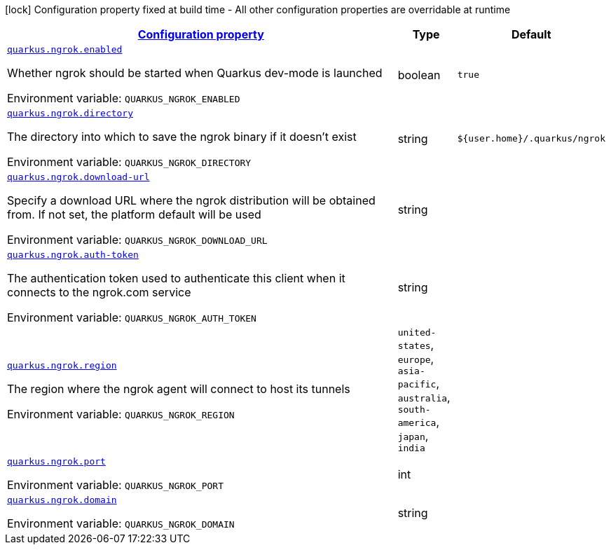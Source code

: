 
:summaryTableId: quarkus-ngrok
[.configuration-legend]
icon:lock[title=Fixed at build time] Configuration property fixed at build time - All other configuration properties are overridable at runtime
[.configuration-reference.searchable, cols="80,.^10,.^10"]
|===

h|[[quarkus-ngrok_configuration]]link:#quarkus-ngrok_configuration[Configuration property]

h|Type
h|Default

a| [[quarkus-ngrok_quarkus.ngrok.enabled]]`link:#quarkus-ngrok_quarkus.ngrok.enabled[quarkus.ngrok.enabled]`


[.description]
--
Whether ngrok should be started when Quarkus dev-mode is launched

ifdef::add-copy-button-to-env-var[]
Environment variable: env_var_with_copy_button:+++QUARKUS_NGROK_ENABLED+++[]
endif::add-copy-button-to-env-var[]
ifndef::add-copy-button-to-env-var[]
Environment variable: `+++QUARKUS_NGROK_ENABLED+++`
endif::add-copy-button-to-env-var[]
--|boolean 
|`true`


a| [[quarkus-ngrok_quarkus.ngrok.directory]]`link:#quarkus-ngrok_quarkus.ngrok.directory[quarkus.ngrok.directory]`


[.description]
--
The directory into which to save the ngrok binary if it doesn't exist

ifdef::add-copy-button-to-env-var[]
Environment variable: env_var_with_copy_button:+++QUARKUS_NGROK_DIRECTORY+++[]
endif::add-copy-button-to-env-var[]
ifndef::add-copy-button-to-env-var[]
Environment variable: `+++QUARKUS_NGROK_DIRECTORY+++`
endif::add-copy-button-to-env-var[]
--|string 
|`${user.home}/.quarkus/ngrok`


a| [[quarkus-ngrok_quarkus.ngrok.download-url]]`link:#quarkus-ngrok_quarkus.ngrok.download-url[quarkus.ngrok.download-url]`


[.description]
--
Specify a download URL where the ngrok distribution will be obtained from. If not set, the platform default will be used

ifdef::add-copy-button-to-env-var[]
Environment variable: env_var_with_copy_button:+++QUARKUS_NGROK_DOWNLOAD_URL+++[]
endif::add-copy-button-to-env-var[]
ifndef::add-copy-button-to-env-var[]
Environment variable: `+++QUARKUS_NGROK_DOWNLOAD_URL+++`
endif::add-copy-button-to-env-var[]
--|string 
|


a| [[quarkus-ngrok_quarkus.ngrok.auth-token]]`link:#quarkus-ngrok_quarkus.ngrok.auth-token[quarkus.ngrok.auth-token]`


[.description]
--
The authentication token used to authenticate this client when it connects to the ngrok.com service

ifdef::add-copy-button-to-env-var[]
Environment variable: env_var_with_copy_button:+++QUARKUS_NGROK_AUTH_TOKEN+++[]
endif::add-copy-button-to-env-var[]
ifndef::add-copy-button-to-env-var[]
Environment variable: `+++QUARKUS_NGROK_AUTH_TOKEN+++`
endif::add-copy-button-to-env-var[]
--|string 
|


a| [[quarkus-ngrok_quarkus.ngrok.region]]`link:#quarkus-ngrok_quarkus.ngrok.region[quarkus.ngrok.region]`


[.description]
--
The region where the ngrok agent will connect to host its tunnels

ifdef::add-copy-button-to-env-var[]
Environment variable: env_var_with_copy_button:+++QUARKUS_NGROK_REGION+++[]
endif::add-copy-button-to-env-var[]
ifndef::add-copy-button-to-env-var[]
Environment variable: `+++QUARKUS_NGROK_REGION+++`
endif::add-copy-button-to-env-var[]
-- a|
`united-states`, `europe`, `asia-pacific`, `australia`, `south-america`, `japan`, `india` 
|


a| [[quarkus-ngrok_quarkus.ngrok.port]]`link:#quarkus-ngrok_quarkus.ngrok.port[quarkus.ngrok.port]`


[.description]
--
ifdef::add-copy-button-to-env-var[]
Environment variable: env_var_with_copy_button:+++QUARKUS_NGROK_PORT+++[]
endif::add-copy-button-to-env-var[]
ifndef::add-copy-button-to-env-var[]
Environment variable: `+++QUARKUS_NGROK_PORT+++`
endif::add-copy-button-to-env-var[]
--|int 
|


a| [[quarkus-ngrok_quarkus.ngrok.domain]]`link:#quarkus-ngrok_quarkus.ngrok.domain[quarkus.ngrok.domain]`


[.description]
--
ifdef::add-copy-button-to-env-var[]
Environment variable: env_var_with_copy_button:+++QUARKUS_NGROK_DOMAIN+++[]
endif::add-copy-button-to-env-var[]
ifndef::add-copy-button-to-env-var[]
Environment variable: `+++QUARKUS_NGROK_DOMAIN+++`
endif::add-copy-button-to-env-var[]
--|string 
|

|===